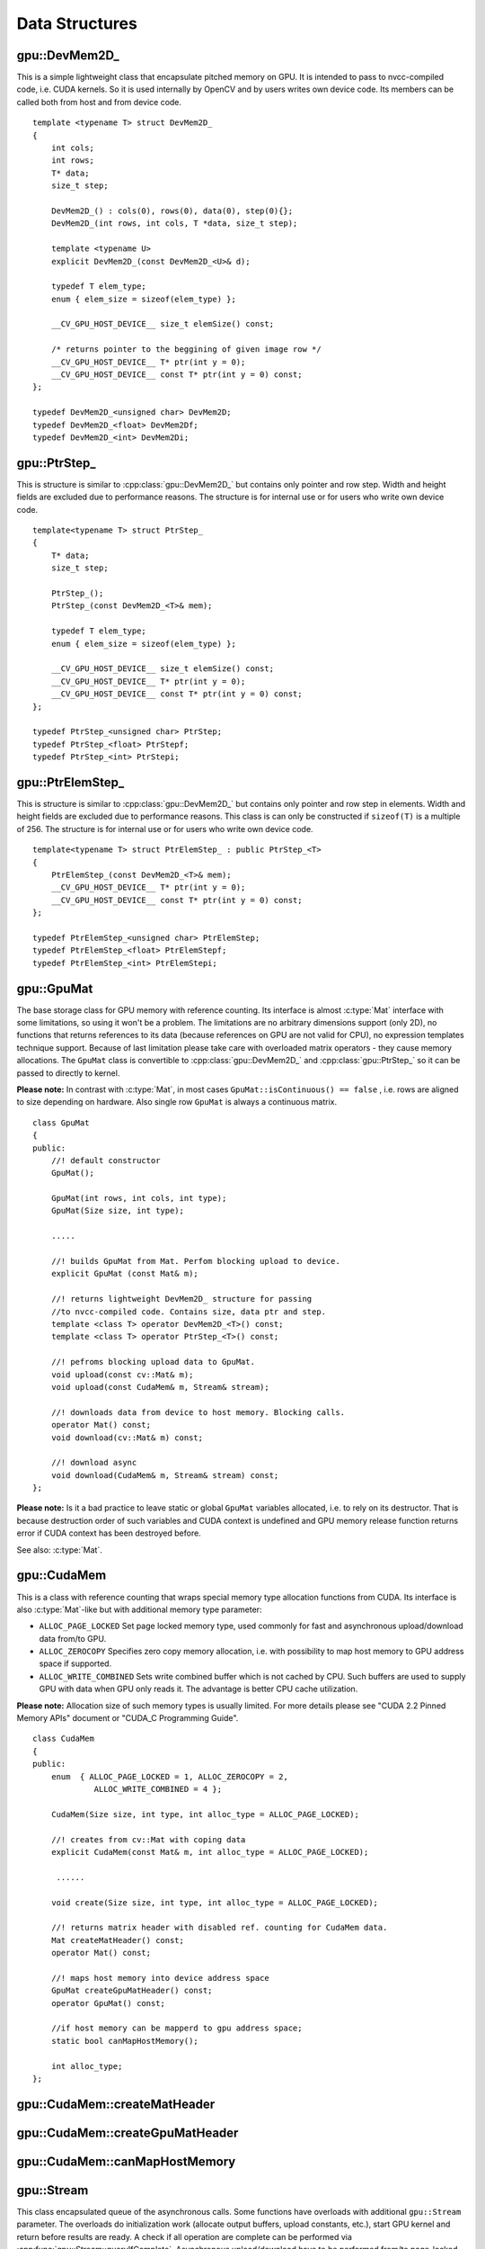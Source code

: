 Data Structures
===============

.. highlight:: cpp



.. index:: gpu::DevMem2D_

gpu::DevMem2D\_ 
---------------
.. cpp:class:: gpu::DevMem2D_

This is a simple lightweight class that encapsulate pitched memory on GPU. It is intended to pass to nvcc-compiled code, i.e. CUDA kernels. So it is used internally by OpenCV and by users writes own device code. Its members can be called both from host and from device code. ::

    template <typename T> struct DevMem2D_
    {
        int cols;
        int rows;
        T* data;
        size_t step;

        DevMem2D_() : cols(0), rows(0), data(0), step(0){};
        DevMem2D_(int rows, int cols, T *data, size_t step);

        template <typename U>
        explicit DevMem2D_(const DevMem2D_<U>& d);

        typedef T elem_type;
        enum { elem_size = sizeof(elem_type) };

        __CV_GPU_HOST_DEVICE__ size_t elemSize() const;

        /* returns pointer to the beggining of given image row */
        __CV_GPU_HOST_DEVICE__ T* ptr(int y = 0);
        __CV_GPU_HOST_DEVICE__ const T* ptr(int y = 0) const;
    };

    typedef DevMem2D_<unsigned char> DevMem2D;
    typedef DevMem2D_<float> DevMem2Df;
    typedef DevMem2D_<int> DevMem2Di;



.. index:: gpu::PtrStep_

gpu::PtrStep\_
--------------
.. cpp:class:: gpu::PtrStep_

This is structure is similar to :cpp:class:`gpu::DevMem2D_` but contains only pointer and row step. Width and height fields are excluded due to performance reasons. The structure is for internal use or for users who write own device code. ::

    template<typename T> struct PtrStep_
    {
        T* data;
        size_t step;

        PtrStep_();
        PtrStep_(const DevMem2D_<T>& mem);

        typedef T elem_type;
        enum { elem_size = sizeof(elem_type) };

        __CV_GPU_HOST_DEVICE__ size_t elemSize() const;
        __CV_GPU_HOST_DEVICE__ T* ptr(int y = 0);
        __CV_GPU_HOST_DEVICE__ const T* ptr(int y = 0) const;
    };

    typedef PtrStep_<unsigned char> PtrStep;
    typedef PtrStep_<float> PtrStepf;
    typedef PtrStep_<int> PtrStepi;



.. index:: gpu::PtrElemStep_

gpu::PtrElemStep\_
------------------
.. cpp:class:: gpu::PtrElemStep_

This is structure is similar to :cpp:class:`gpu::DevMem2D_` but contains only pointer and row step in elements. Width and height fields are excluded due to performance reasons. This class is can only be constructed if ``sizeof(T)`` is a multiple of 256. The structure is for internal use or for users who write own device code. ::

    template<typename T> struct PtrElemStep_ : public PtrStep_<T>
    {
        PtrElemStep_(const DevMem2D_<T>& mem);
        __CV_GPU_HOST_DEVICE__ T* ptr(int y = 0);
        __CV_GPU_HOST_DEVICE__ const T* ptr(int y = 0) const;
    };

    typedef PtrElemStep_<unsigned char> PtrElemStep;
    typedef PtrElemStep_<float> PtrElemStepf;
    typedef PtrElemStep_<int> PtrElemStepi;



.. index:: gpu::GpuMat

gpu::GpuMat
-----------
.. cpp:class:: gpu::GpuMat

The base storage class for GPU memory with reference counting. Its interface is almost :c:type:`Mat` interface with some limitations, so using it won't be a problem. The limitations are no arbitrary dimensions support (only 2D), no functions that returns references to its data (because references on GPU are not valid for CPU), no expression templates technique support. Because of last limitation please take care with overloaded matrix operators - they cause memory allocations. The ``GpuMat`` class is convertible to :cpp:class:`gpu::DevMem2D_` and :cpp:class:`gpu::PtrStep_` so it can be passed to directly to kernel.

**Please note:** In contrast with :c:type:`Mat`, in most cases ``GpuMat::isContinuous() == false`` , i.e. rows are aligned to size depending on hardware. Also single row ``GpuMat`` is always a continuous matrix. ::

    class GpuMat
    {
    public:
        //! default constructor
        GpuMat();

        GpuMat(int rows, int cols, int type);
        GpuMat(Size size, int type);

        .....

        //! builds GpuMat from Mat. Perfom blocking upload to device.
        explicit GpuMat (const Mat& m);

        //! returns lightweight DevMem2D_ structure for passing
        //to nvcc-compiled code. Contains size, data ptr and step.
        template <class T> operator DevMem2D_<T>() const;
        template <class T> operator PtrStep_<T>() const;

        //! pefroms blocking upload data to GpuMat.
        void upload(const cv::Mat& m);
        void upload(const CudaMem& m, Stream& stream);

        //! downloads data from device to host memory. Blocking calls.
        operator Mat() const;
        void download(cv::Mat& m) const;

        //! download async
        void download(CudaMem& m, Stream& stream) const;
    };


**Please note:** Is it a bad practice to leave static or global ``GpuMat`` variables allocated, i.e. to rely on its destructor. That is because destruction order of such variables and CUDA context is undefined and GPU memory release function returns error if CUDA context has been destroyed before.

See also: :c:type:`Mat`.



.. index:: gpu::CudaMem

gpu::CudaMem
------------
.. cpp:class:: gpu::CudaMem

This is a class with reference counting that wraps special memory type allocation functions from CUDA. Its interface is also :c:type:`Mat`-like but with additional memory type parameter:

* ``ALLOC_PAGE_LOCKED``     Set page locked memory type, used commonly for fast and asynchronous upload/download data from/to GPU.

* ``ALLOC_ZEROCOPY``        Specifies zero copy memory allocation, i.e. with possibility to map host memory to GPU address space if supported.

* ``ALLOC_WRITE_COMBINED``  Sets write combined buffer which is not cached by CPU. Such buffers are used to supply GPU with data when GPU only reads it. The advantage is better CPU cache utilization.

**Please note:** Allocation size of such memory types is usually limited. For more details please see "CUDA 2.2 Pinned Memory APIs" document or "CUDA_C Programming Guide". ::

    class CudaMem
    {
    public:
        enum  { ALLOC_PAGE_LOCKED = 1, ALLOC_ZEROCOPY = 2,
                 ALLOC_WRITE_COMBINED = 4 };

        CudaMem(Size size, int type, int alloc_type = ALLOC_PAGE_LOCKED);

        //! creates from cv::Mat with coping data
        explicit CudaMem(const Mat& m, int alloc_type = ALLOC_PAGE_LOCKED);

         ......

        void create(Size size, int type, int alloc_type = ALLOC_PAGE_LOCKED);

        //! returns matrix header with disabled ref. counting for CudaMem data.
        Mat createMatHeader() const;
        operator Mat() const;

        //! maps host memory into device address space
        GpuMat createGpuMatHeader() const;
        operator GpuMat() const;

        //if host memory can be mapperd to gpu address space;
        static bool canMapHostMemory();

        int alloc_type;
    };



.. index:: gpu::CudaMem::createMatHeader

gpu::CudaMem::createMatHeader
---------------------------------

.. cpp:function:: Mat gpu::CudaMem::createMatHeader() const

.. cpp:function:: gpu::CudaMem::operator Mat() const

    Creates header without reference counting to :cpp:class:`gpu::CudaMem` data.



.. index:: gpu::CudaMem::createGpuMatHeader

gpu::CudaMem::createGpuMatHeader
------------------------------------

.. cpp:function:: GpuMat gpu::CudaMem::createGpuMatHeader() const

.. cpp:function:: gpu::CudaMem::operator GpuMat() const

    Maps CPU memory to GPU address space and creates :cpp:class:`gpu::GpuMat` header without reference counting for it. This can be done only if memory was allocated with ``ALLOC_ZEROCOPY`` flag and if it is supported by hardware (laptops often share video and CPU memory, so address spaces can be mapped, and that eliminates extra copy).



.. index:: gpu::CudaMem::canMapHostMemory

gpu::CudaMem::canMapHostMemory
----------------------------------
.. cpp:function:: static bool gpu::CudaMem::canMapHostMemory()

    Returns true if the current hardware supports address space mapping and ``ALLOC_ZEROCOPY`` memory allocation.



.. index:: gpu::Stream

gpu::Stream
-----------
.. cpp:class:: gpu::Stream

This class encapsulated queue of the asynchronous calls. Some functions have overloads with additional ``gpu::Stream`` parameter. The overloads do initialization work (allocate output buffers, upload constants, etc.), start GPU kernel and return before results are ready. A check if all operation are complete can be performed via :cpp:func:`gpu::Stream::queryIfComplete`. Asynchronous upload/download have to be performed from/to page-locked buffers, i.e. using :cpp:class:`gpu::CudaMem` or :c:type:`Mat` header that points to a region of :cpp:class:`gpu::CudaMem`.

**Please note the limitation**: currently it is not guaranteed that all will work properly if one operation will be enqueued twice with different data. Some functions use constant GPU memory and next call may update the memory before previous has been finished. But calling asynchronously different operations is safe because each operation has own constant buffer. Memory copy/upload/download/set operations to buffers hold by user are also safe. ::

    class Stream
    {
    public:
        Stream();
        ~Stream();

        Stream(const Stream&);
        Stream& operator=(const Stream&);

        bool queryIfComplete();
        void waitForCompletion();

        //! downloads asynchronously.
        // Warning! cv::Mat must point to page locked memory
                 (i.e. to CudaMem data or to its subMat)
        void enqueueDownload(const GpuMat& src, CudaMem& dst);
        void enqueueDownload(const GpuMat& src, Mat& dst);

        //! uploads asynchronously.
        // Warning! cv::Mat must point to page locked memory
                 (i.e. to CudaMem data or to its ROI)
        void enqueueUpload(const CudaMem& src, GpuMat& dst);
        void enqueueUpload(const Mat& src, GpuMat& dst);

        void enqueueCopy(const GpuMat& src, GpuMat& dst);

        void enqueueMemSet(const GpuMat& src, Scalar val);
        void enqueueMemSet(const GpuMat& src, Scalar val, const GpuMat& mask);

        // converts matrix type, ex from float to uchar depending on type
        void enqueueConvert(const GpuMat& src, GpuMat& dst, int type,
                double a = 1, double b = 0);
    };



.. index:: gpu::Stream::queryIfComplete

gpu::Stream::queryIfComplete
--------------------------------
.. cpp:function:: bool gpu::Stream::queryIfComplete()

    Returns true if the current stream queue is finished, otherwise false.



.. index:: gpu::Stream::waitForCompletion

gpu::Stream::waitForCompletion
----------------------------------
.. cpp:function:: void gpu::Stream::waitForCompletion()

    Blocks until all operations in the stream are complete.



.. index:: gpu::StreamAccessor

gpu::StreamAccessor
-------------------
.. cpp:class:: gpu::StreamAccessor

This class provides possibility to get ``cudaStream_t`` from :cpp:class:`gpu::Stream`. This class is declared in ``stream_accessor.hpp`` because that is only public header that depend on Cuda Runtime API. Including it will bring the dependency to your code. ::

    struct StreamAccessor
    {
        static cudaStream_t getStream(const Stream& stream);
    };



.. index:: gpu::createContinuous

gpu::createContinuous
-------------------------
.. cpp:function:: void gpu::createContinuous(int rows, int cols, int type, GpuMat& m)

    Creates continuous matrix in GPU memory.

    :param rows: Row count.

    :param cols: Column count.

    :param type: Type of the matrix.

    :param m: Destination matrix. Will be only reshaped if it has proper type and area (``rows`` :math:`\times` ``cols``).

Also the following wrappers are available:

.. cpp:function:: GpuMat gpu::createContinuous(int rows, int cols, int type)

.. cpp:function:: void gpu::createContinuous(Size size, int type, GpuMat& m)

.. cpp:function:: GpuMat gpu::createContinuous(Size size, int type)

Matrix is called continuous if its elements are stored continuously, i.e. wuthout gaps in the end of each row.



.. index:: gpu::ensureSizeIsEnough

gpu::ensureSizeIsEnough
---------------------------
.. cpp:function:: void gpu::ensureSizeIsEnough(int rows, int cols, int type, GpuMat& m)

    Ensures that size of matrix is big enough and matrix has proper type. The function doesn't reallocate memory if the matrix has proper attributes already.

    :param rows: Minimum desired number of rows.

    :param cols: Minimum desired number of cols.

    :param type: Desired matrix type.

    :param m: Destination matrix.

Also the following wrapper is available:

.. cpp:function:: void gpu::ensureSizeIsEnough(Size size, int type, GpuMat& m)
